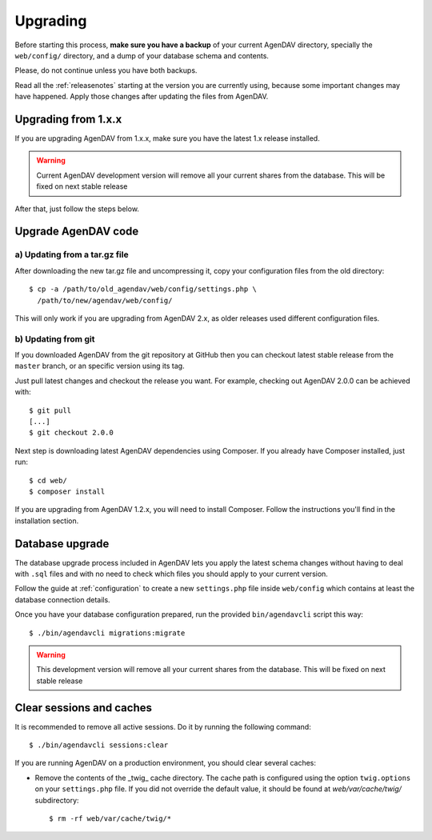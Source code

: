 .. _upgrading:

Upgrading
=========

Before starting this process, **make sure you have a backup** of your current
AgenDAV directory, specially the ``web/config/`` directory, and a dump of your
database schema and contents.

Please, do not continue unless you have both backups.

Read all the :ref:`releasenotes` starting at the version you are currently using, because some
important changes may have happened. Apply those changes after updating the files from AgenDAV.

Upgrading from 1.x.x
--------------------

If you are upgrading AgenDAV from 1.x.x, make sure you have the latest 1.x release
installed.

.. warning::
   Current AgenDAV development version will remove all your current shares from the database. This
   will be fixed on next stable release

After that, just follow the steps below.

.. _filesupgrade:

Upgrade AgenDAV code
--------------------

a) Updating from a tar.gz file
******************************

After downloading the new tar.gz file and uncompressing it, copy your
configuration files from the old directory::

  $ cp -a /path/to/old_agendav/web/config/settings.php \
    /path/to/new/agendav/web/config/

This will only work if you are upgrading from AgenDAV 2.x, as older releases
used different configuration files.

b) Updating from git
********************

If you downloaded AgenDAV from the git repository at GitHub then you can
checkout latest stable release from the ``master`` branch, or an specific
version using its tag.

Just pull latest changes and checkout the release you want. For example,
checking out AgenDAV 2.0.0 can be achieved with::

  $ git pull
  [...]
  $ git checkout 2.0.0

Next step is downloading latest AgenDAV dependencies using Composer. If you
already have Composer installed, just run::

 $ cd web/
 $ composer install

If you are upgrading from AgenDAV 1.2.x, you will need to install Composer.
Follow the instructions you'll find in the installation section.

.. _dbupgrade:

Database upgrade
----------------

The database upgrade process included in AgenDAV lets you
apply the latest schema changes without having to deal with ``.sql`` files
and with no need to check which files you should apply to your current
version.

Follow the guide at :ref:`configuration` to create a new ``settings.php`` file inside
``web/config`` which contains at least the database connection details.

Once you have your database configuration prepared, run the provided ``bin/agendavcli`` script this
way::

  $ ./bin/agendavcli migrations:migrate

.. warning::
   This development version will remove all your current shares from the database. This will
   be fixed on next stable release

Clear sessions and caches
-------------------------

It is recommended to remove all active sessions. Do it by running the
following command::

  $ ./bin/agendavcli sessions:clear

If you are running AgenDAV on a production environment, you should clear several
caches:

- Remove the contents of the _twig_ cache directory. The cache path is configured
  using the option ``twig.options`` on your ``settings.php`` file. If you did not override the
  default value, it should be found at `web/var/cache/twig/` subdirectory::

    $ rm -rf web/var/cache/twig/*
